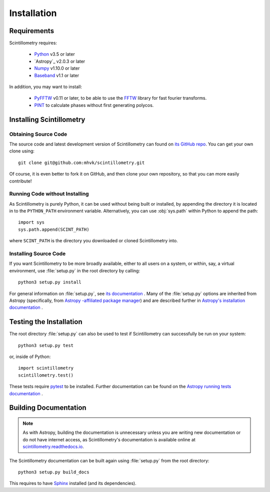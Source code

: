 ************
Installation
************

Requirements
============

Scintillometry requires:

    - `Python <https://www.python.org/>`_ v3.5 or later
    - `Astropy`_ v2.0.3 or later
    - `Numpy <http://www.numpy.org/>`_ v1.10.0 or later
    - `Baseband <https://pypi.org/project/baseband/>`_ v1.1 or later

In addition, you may want to install:

    - `PyFFTW <https://pypi.org/project/pyFFTW/>`_ v0.11 or later, to be able
      to use the `FFTW <http://www.fftw.org/>`_ library for fast fourier
      transforms.
    - `PINT <https://github.com/nanograv/PINT>`_ to calculate phases without
      first generating polycos.

.. _installation:

Installing Scintillometry
=========================

Obtaining Source Code
---------------------

The source code and latest development version of Scintillometry can found on
`its GitHub repo <https://github.com/mhvk/scintillometry>`_.  You can get your
own clone
using::

    git clone git@github.com:mhvk/scintillometry.git

Of course, it is even better to fork it on GitHub, and then clone your own
repository, so that you can more easily contribute!

Running Code without Installing
-------------------------------

As Scintillometry is purely Python, it can be used without being built or
installed, by appending the directory it is located in to the ``PYTHON_PATH``
environment variable.  Alternatively, you can use :obj:`sys.path` within Python
to append the path::

    import sys
    sys.path.append(SCINT_PATH)

where ``SCINT_PATH`` is the directory you downloaded or cloned
Scintillometry into.

Installing Source Code
----------------------

If you want Scintillometry to be more broadly available, either to all users on
a system, or within, say, a virtual environment, use :file:`setup.py` in
the root directory by calling::

    python3 setup.py install

For general information on :file:`setup.py`, see `its documentation
<https://docs.python.org/3.5/install/index.html#install-index>`_ . Many of the
:file:`setup.py` options are inherited from Astropy (specifically, from `Astropy
-affiliated package manager <https://github.com/astropy/package-template>`_) and
are described further in `Astropy's installation documentation
<https://astropy.readthedocs.io/en/stable/install.html>`_ .

.. _sourcebuildtest:

Testing the Installation
========================

The root directory :file:`setup.py` can also be used to test if Scintillometry
can successfully be run on your system::

    python3 setup.py test

or, inside of Python::

    import scintillometry
    scintillometry.test()

These tests require `pytest <http://pytest.org>`_ to be installed. Further
documentation can be found on the `Astropy running tests documentation
<https://astropy.readthedocs.io/en/stable/development/testguide.html#running-tests>`_
.

.. _builddocs:

Building Documentation
======================

.. note::

    As with Astropy, building the documentation is unnecessary unless you
    are writing new documentation or do not have internet access, as
    Scintillometry's documentation is available online at
    `scintillometry.readthedocs.io <https://scintillometry.readthedocs.io>`_.

The Scintillometry documentation can be built again using :file:`setup.py` from
the root directory::

    python3 setup.py build_docs

This requires to have `Sphinx <http://sphinx.pocoo.org>`_ installed (and its
dependencies).
